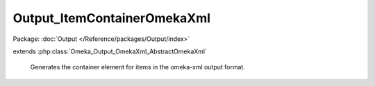 ----------------------------
Output_ItemContainerOmekaXml
----------------------------

Package: :doc:`Output </Reference/packages/Output/index>`

.. php:class:: Output_ItemContainerOmekaXml

extends :php:class:`Omeka_Output_OmekaXml_AbstractOmekaXml`

    Generates the container element for items in the omeka-xml output format.

    .. php:method:: _buildNode()

        Create a node to contain Item nodes.

        :returns: void
